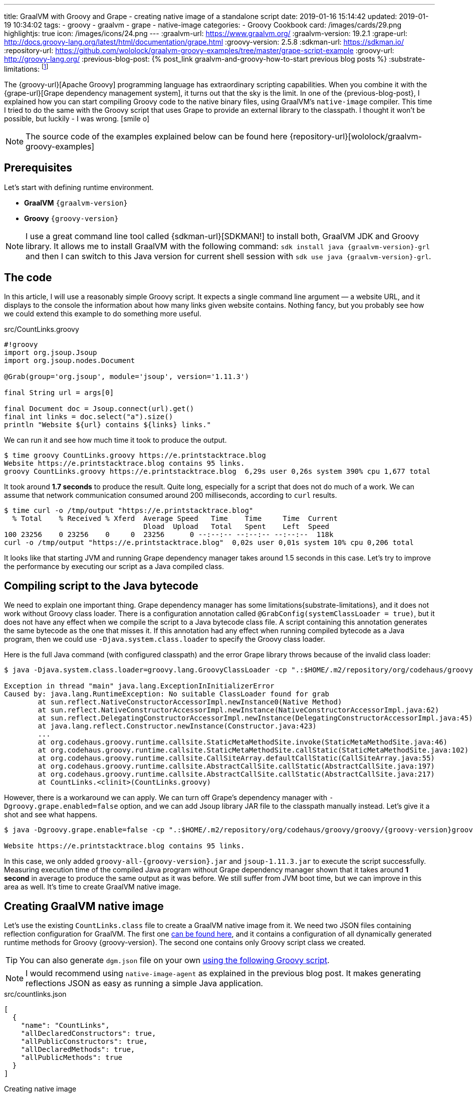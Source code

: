 ---
title: GraalVM with Groovy and Grape - creating native image of a standalone script
date: 2019-01-16 15:14:42
updated: 2019-01-19 10:34:02
tags:
    - groovy
    - graalvm
    - grape
    - native-image
categories:
    - Groovy Cookbook
card: /images/cards/29.png
highlightjs: true
icon: /images/icons/24.png
---
:graalvm-url: https://www.graalvm.org/
:graalvm-version: 19.2.1
:grape-url: http://docs.groovy-lang.org/latest/html/documentation/grape.html
:groovy-version: 2.5.8
:sdkman-url: https://sdkman.io/
:repository-url: https://github.com/wololock/graalvm-groovy-examples/tree/master/grape-script-example
:groovy-url: http://groovy-lang.org/
:previous-blog-post: pass:[{% post_link graalvm-and-groovy-how-to-start previous blog posts %}]
:substrate-limitations: footnote:[https://github.com/oracle/graal/blob/master/substratevm/LIMITATIONS.md]

The {groovy-url}[Apache Groovy] programming language has extraordinary scripting capabilities.
When you combine it with the {grape-url}[Grape dependency management system], it turns out that the sky is the limit.
In one of the {previous-blog-post}, I explained how you can start compiling Groovy code to the native binary files, using GraalVM's `native-image` compiler.
This time I tried to do the same with the Groovy script that uses Grape to provide an external library to the classpath.
I thought it won't be possible, but luckily - I was wrong. icon:smile-o[]

++++
<!-- more -->
++++

NOTE: The source code of the examples explained below can be found here {repository-url}[wololock/graalvm-groovy-examples]

== Prerequisites

Let's start with defining runtime environment.

- *GraalVM* `{graalvm-version}`
- *Groovy* `{groovy-version}`

NOTE: I use a great command line tool called {sdkman-url}[SDKMAN!] to install both, GraalVM JDK and Groovy library.
It allows me to install GraalVM with the following command: `sdk install java {graalvm-version}-grl` and then I can switch to this
Java version for current shell session with `sdk use java {graalvm-version}-grl`.

== The code

In this article, I will use a reasonably simple Groovy script. It expects a single command line
argument — a website URL, and it displays to the console the information about how many links given
website contains. Nothing fancy, but you probably see how we could extend this example to do something
more useful.

.src/CountLinks.groovy
[source,groovy]
----
#!groovy
import org.jsoup.Jsoup
import org.jsoup.nodes.Document

@Grab(group='org.jsoup', module='jsoup', version='1.11.3')

final String url = args[0]

final Document doc = Jsoup.connect(url).get()
final int links = doc.select("a").size()
println "Website ${url} contains ${links} links."
----

We can run it and see how much time it took to produce the output.

[source,bash]
----
$ time groovy CountLinks.groovy https://e.printstacktrace.blog
Website https://e.printstacktrace.blog contains 95 links.
groovy CountLinks.groovy https://e.printstacktrace.blog  6,29s user 0,26s system 390% cpu 1,677 total
----

It took around *1.7 seconds* to produce the result. Quite long, especially for a script that does not do
much of a work.  We can assume that network communication consumed around 200 milliseconds,
according to `curl` results.

[source,bash]
----
$ time curl -o /tmp/output "https://e.printstacktrace.blog"
  % Total    % Received % Xferd  Average Speed   Time    Time     Time  Current
                                 Dload  Upload   Total   Spent    Left  Speed
100 23256    0 23256    0     0  23256      0 --:--:-- --:--:-- --:--:--  118k
curl -o /tmp/output "https://e.printstacktrace.blog"  0,02s user 0,01s system 10% cpu 0,206 total
----

It looks like that starting JVM and running Grape dependency manager takes around 1.5 seconds in this case.
Let's try to improve the performance by executing our script as a Java compiled class.

== Compiling script to the Java bytecode

We need to explain one important thing. Grape dependency manager has some limitations{substrate-limitations}, and it does not work without
Groovy class loader. There is a configuration annotation called `@GrabConfig(systemClassLoader = true)`, but it does not
have any effect when we compile the script to a Java bytecode class file. A script containing this annotation
generates the same bytecode as the one that misses it. If this annotation had any effect when running compiled
bytecode as a Java program, then we could use `-Djava.system.class.loader` to specify the Groovy class loader.

Here is the full Java command (with configured classpath) and the error Grape library throws because of the invalid class loader:

[source,bash,subs="verbatim,attributes"]
----
$ java -Djava.system.class.loader=groovy.lang.GroovyClassLoader -cp ".:$HOME/.m2/repository/org/codehaus/groovy/groovy/{groovy-version}/groovy-{groovy-version}.jar:$HOME/.m2/repository/org/apache/ivy/ivy/2.4.0/ivy-2.4.0.jar" CountLinks https://e.printstacktrace.blog

Exception in thread "main" java.lang.ExceptionInInitializerError
Caused by: java.lang.RuntimeException: No suitable ClassLoader found for grab
	at sun.reflect.NativeConstructorAccessorImpl.newInstance0(Native Method)
	at sun.reflect.NativeConstructorAccessorImpl.newInstance(NativeConstructorAccessorImpl.java:62)
	at sun.reflect.DelegatingConstructorAccessorImpl.newInstance(DelegatingConstructorAccessorImpl.java:45)
	at java.lang.reflect.Constructor.newInstance(Constructor.java:423)
	...
	at org.codehaus.groovy.runtime.callsite.StaticMetaMethodSite.invoke(StaticMetaMethodSite.java:46)
	at org.codehaus.groovy.runtime.callsite.StaticMetaMethodSite.callStatic(StaticMetaMethodSite.java:102)
	at org.codehaus.groovy.runtime.callsite.CallSiteArray.defaultCallStatic(CallSiteArray.java:55)
	at org.codehaus.groovy.runtime.callsite.AbstractCallSite.callStatic(AbstractCallSite.java:197)
	at org.codehaus.groovy.runtime.callsite.AbstractCallSite.callStatic(AbstractCallSite.java:217)
	at CountLinks.<clinit>(CountLinks.groovy)
----

However, there is a workaround we can apply. We can turn off Grape's dependency manager with `-Dgroovy.grape.enabled=false`
option, and we can add Jsoup library JAR file to the classpath manually instead. Let's give it a shot and see what happens.

[source,bash,subs="verbatim,attributes"]
----
$ java -Dgroovy.grape.enable=false -cp ".:$HOME/.m2/repository/org/codehaus/groovy/groovy/{groovy-version}groovy-{groovy-version}.jar:$HOME/.groovy/grapes/org.jsoup/jsoup/jars/jsoup-1.11.3.jar" CountLinks https://e.printstacktrace.blog

Website https://e.printstacktrace.blog contains 95 links.
----

In this case, we only added `groovy-all-{groovy-version}.jar` and `jsoup-1.11.3.jar` to execute the script successfully. Measuring
execution time of the compiled Java program without Grape dependency manager shown that it takes around *1 second* in
average to produce the same output as it was before. We still suffer from JVM boot time, but we can improve in this
area as well. It's time to create GraalVM native image.

== Creating GraalVM native image

Let's use the existing `CountLinks.class` file to create a GraalVM native image from it. We need two JSON files
containing reflection configuration for GraalVM. The first one https://gist.github.com/wololock/e99d748e724bf5ae6ce930c1b8cb9a90[can be found here], and it contains a configuration
of all dynamically generated runtime methods for Groovy {groovy-version}. The second one contains only Groovy
script class we created.

TIP: You can also generate `dgm.json` file on your own https://gist.github.com/wololock/ac83a8196a8252fbbaacf4ac84e10b36[using the following Groovy script].

NOTE: I would recommend using `native-image-agent` as explained in the previous blog post. It makes generating reflections JSON as easy as running a simple Java application.

.src/countlinks.json
[source,json]
----
[
  {
    "name": "CountLinks",
    "allDeclaredConstructors": true,
    "allPublicConstructors": true,
    "allDeclaredMethods": true,
    "allPublicMethods": true
  }
]
----

.Creating native image
[source,bash,subs="verbatim,attributes"]
----
$ native-image -Dgroovy.grape.enable=false \
    --no-server \
    --allow-incomplete-classpath \
    --no-fallback \
    --report-unsupported-elements-at-runtime \
    --initialize-at-build-time \
    --initialize-at-run-time=org.codehaus.groovy.control.XStreamUtils,groovy.grape.GrapeIvy \
    -H:ConfigurationFileDirectories=out/conf/ \
    --enable-url-protocols=http,https \
    -cp ".:$HOME/.m2/repository/org/codehaus/groovy/groovy/{groovy-version}/groovy-{groovy-version}.jar:$HOME/.groovy/grapes/org.jsoup/jsoup/jars/jsoup-1.11.3.jar" \
    CountLinks

[countlinks:305]    classlist:   2,110.17 ms
[countlinks:305]        (cap):     998.28 ms
[countlinks:305]        setup:   2,746.31 ms
[countlinks:305]   (typeflow):  47,883.31 ms
[countlinks:305]    (objects): 107,634.87 ms
[countlinks:305]   (features):   1,475.31 ms
[countlinks:305]     analysis: 158,631.80 ms
[countlinks:305]     universe:   1,639.31 ms
[countlinks:305]      (parse):   5,070.39 ms
[countlinks:305]     (inline):   4,234.00 ms
[countlinks:305]    (compile):  34,543.96 ms
[countlinks:305]      compile:  46,402.57 ms
[countlinks:305]        image:  10,556.78 ms
[countlinks:305]        write:   1,365.01 ms
[countlinks:305]      [total]: 223,632.13 ms
----

The native image generation succeeds. Let's run it.

[source,bash]
----
$ ./countlinks https://e.printstacktrace.blog

Exception in thread "main" groovy.lang.MissingMethodException: No signature of method: static org.codehaus.groovy.runtime.InvokerHelper.runScript() is applicable for argument types: (Class, [Ljava.lang.String;) values: [class CountLinks, [https://e.printstacktrace.blog]]
	at groovy.lang.MetaClassImpl.invokeStaticMissingMethod(MetaClassImpl.java:1528)
	at groovy.lang.MetaClassImpl.invokeStaticMethod(MetaClassImpl.java:1514)
	at org.codehaus.groovy.runtime.callsite.StaticMetaClassSite.call(StaticMetaClassSite.java:52)
	at org.codehaus.groovy.runtime.callsite.CallSiteArray.defaultCall(CallSiteArray.java:47)
	at org.codehaus.groovy.runtime.callsite.AbstractCallSite.call(AbstractCallSite.java:116)
	at org.codehaus.groovy.runtime.callsite.AbstractCallSite.call(AbstractCallSite.java:136)
	at CountLinks.main(CountLinks.groovy)
----

No luck. GraalVM throws this exception because at the current stage of the developmentfootnote:[https://github.com/oracle/graal/issues/708] it is not possible to invoke
any Groovy script class that is not statically compiled. Let's fix it. We use compiler configuration script
file named `compiler.groovy`. It adds static compilation and type checking.

.src/compiler.groovy
[source,groovy]
----
withConfig(configuration) {
    ast(groovy.transform.CompileStatic)
    ast(groovy.transform.TypeChecked)
}
----

Let's recompile the code using compiler configuration script.


[source,bash]
----
$ groovyc --configscript=compiler.groovy CountLinks.groovy

org.codehaus.groovy.control.MultipleCompilationErrorsException: startup failed:
CountLinks.groovy: 7: [Static type checking] - The variable [args] is undeclared.
 @ line 7, column 20.
   final String url = args[0]
                      ^

1 error
----

Bad luck. The error thrown by the static type checking says that there is no args variable available.
We need to modify our initial script to make args variable available.

.src/CountLinks.groovy
[source,groovy]
----
#!groovy
import org.jsoup.Jsoup
import org.jsoup.nodes.Document

@Grab(group='org.jsoup', module='jsoup', version='1.11.3')

final String[] args = getProperty("args") as String[]
final String url = args[0]

final Document doc = Jsoup.connect(url).get()
final int links = doc.select("a").size()
println "Website ${url} contains ${links} links."
----

Before we create a native image, let's run this statically compiled Groovy script as a Java program to see
if it makes any difference comparing to the previous example. It is not a bulletproof benchmark, but it
looks like the new bytecode executes in around 830 milliseconds.

[source,bash,subs="verbatim,attributes"]
----
$ time java -Dgroovy.grape.enable=false -cp ".:$HOME/.m2/repository/org/codehaus/groovy/groovy/{groovy-version}/groovy-{groovy-version}.jar:$HOME/.groovy/grapes/org.jsoup/jsoup/jars/jsoup-1.11.3.jar" CountLinks https://e.printstacktrace.blog
Website https://e.printstacktrace.blog contains 95 links.
java -Dgroovy.grape.enable=false -cp  CountLinks   2,59s user 0,13s system 330% cpu 0,823 total
----

Let's recreate the native image.

[source,bash,subs="verbatim,attributes"]
----
$ native-image -Dgroovy.grape.enable=false \
    --no-server \
    --allow-incomplete-classpath \
    --no-fallback \
    --report-unsupported-elements-at-runtime \
    --initialize-at-build-time \
    --initialize-at-run-time=org.codehaus.groovy.control.XStreamUtils,groovy.grape.GrapeIvy \
    -H:ConfigurationFileDirectories=out/conf/ \
    --enable-url-protocols=http,https \
    -cp ".:$HOME/.m2/repository/org/codehaus/groovy/groovy/{groovy-version}/groovy-{groovy-version}.jar:$HOME/.groovy/grapes/org.jsoup/jsoup/jars/jsoup-1.11.3.jar" \
    CountLinks

[countlinks:17259]    classlist:   1,989.96 ms
[countlinks:17259]        (cap):     989.83 ms
[countlinks:17259]        setup:   2,380.31 ms
[countlinks:17259]   (typeflow):  42,717.13 ms
[countlinks:17259]    (objects): 105,959.35 ms
[countlinks:17259]   (features):   1,133.75 ms
[countlinks:17259]     analysis: 151,461.35 ms
[countlinks:17259]     universe:   1,489.67 ms
[countlinks:17259]      (parse):   4,564.73 ms
[countlinks:17259]     (inline):   4,501.88 ms
[countlinks:17259]    (compile):  33,623.14 ms
[countlinks:17259]      compile:  45,452.90 ms
[countlinks:17259]        image:   9,294.79 ms
[countlinks:17259]        write:     743.83 ms
[countlinks:17259]      [total]: 212,978.90 ms
----

And let's run it.

[source,text]
----
$ time ./countlinks https://e.printstacktrace.blog

WARNING: The sunec native library, required by the SunEC provider, could not be loaded. This library is usually shipped as part of the JDK and can be found under <JAVA_HOME>/jre/lib/<platform>/libsunec.so. It is loaded at run time via System.loadLibrary("sunec"), the first time services from SunEC are accessed. To use this provider's services the java.library.path system property needs to be set accordingly to point to a location that contains libsunec.so. Note that if java.library.path is not set it defaults to the current working directory.
Exception in thread "main" org.codehaus.groovy.runtime.InvokerInvocationException: java.lang.UnsatisfiedLinkError: sun.security.ec.ECDSASignature.verifySignedDigest([B[B[B[B)Z [symbol: Java_sun_security_ec_ECDSASignature_verifySignedDigest or Java_sun_security_ec_ECDSASignature_verifySignedDigest___3B_3B_3B_3B]
	at org.codehaus.groovy.reflection.CachedMethod.invoke(CachedMethod.java:111)
	at groovy.lang.MetaMethod.doMethodInvoke(MetaMethod.java:326)
	at groovy.lang.MetaClassImpl.invokeMethod(MetaClassImpl.java:1235)
	at groovy.lang.MetaClassImpl.invokeMethod(MetaClassImpl.java:1041)
	at org.codehaus.groovy.runtime.InvokerHelper.invokePogoMethod(InvokerHelper.java:1018)
	at org.codehaus.groovy.runtime.InvokerHelper.invokeMethod(InvokerHelper.java:1001)
	at org.codehaus.groovy.runtime.InvokerHelper.runScript(InvokerHelper.java:423)
	at CountLinks.main(CountLinks.groovy)
Caused by: java.lang.UnsatisfiedLinkError: sun.security.ec.ECDSASignature.verifySignedDigest([B[B[B[B)Z [symbol: Java_sun_security_ec_ECDSASignature_verifySignedDigest or Java_sun_security_ec_ECDSASignature_verifySignedDigest___3B_3B_3B_3B]
	at com.oracle.svm.jni.access.JNINativeLinkage.getOrFindEntryPoint(JNINativeLinkage.java:145)
	at com.oracle.svm.jni.JNIGeneratedMethodSupport.nativeCallAddress(JNIGeneratedMethodSupport.java:54)
----

Another error. We already used to it, right? :) This time the error we see is entirely expected. GraalVM does
not support HTTPS protocol by defaultfootnote:[https://github.com/oracle/graal/blob/master/substratevm/URL-PROTOCOLS.md#https-support], that is why we had to add `--enable-url-protocols=https`.  However, the
image we have built does not include required native library. It tries to load it, but it uses the current
working directory, and it fails. The solution is simple - we need to add `-Djava.library.path` in the command
line, and we are good to go.

[source,bash]
----
$ time ./countlinks -Djava.library.path=$JAVA_HOME/jre/lib/amd64 https://e.printstacktrace.blog
Website https://e.printstacktrace.blog contains 95 links.
./countlinks -Djava.library.path=$JAVA_HOME/jre/lib/amd64   0,02s user 0,01s system 18% cpu 0,196 total
----

Finally! *It worked!* Running the program several times shows that the average execution time is around *200 ms*
(the best time recorded: *151 ms*). Our program is still affected by network latency, but this is something we
cannot do anything with. However, we reduced the total execution time from *1.7 s* to *0.2 s*, using almost the same script
(we only have to apply the changes required by static compilation).

++++
<script id="asciicast-Q4kI1S3hKDfTvGBOdgkAIAv0q" src="https://asciinema.org/a/Q4kI1S3hKDfTvGBOdgkAIAv0q.js" async></script>
++++

== Conclusion

Groovy and Grape dependency management is a powerful pair of tools. And even if we can't use Grape directly in the
Java program, or we can't invoke dynamic Groovy script in the GraalVM, we can still use almost the same bytecode and
generate a standalone native image to remove the cost of the JVM boot and Grape dependency check.

Of course, these benefits don't come without a cost. The size of the generated native image is 50 MB, while the total
size of the Groovy script, and the two JAR dependencies it uses is around 5,6 MB. Also, the Groovy script you may want
to compile to the native image might require some reworking to make it compatible with static compilation. So for some
of the scripts, this might be not possible to do.

I hope you've enjoyed reading this article, and you've learned something useful from it. Please share your thoughts in
the comments section below. I would love to hear your opinion.

NOTE: Continue reading - +++{% post_link graalvm-native-image-inside-docker-container-does-it-make-sense GraalVM native image inside docker container - does it make sense? %}+++

